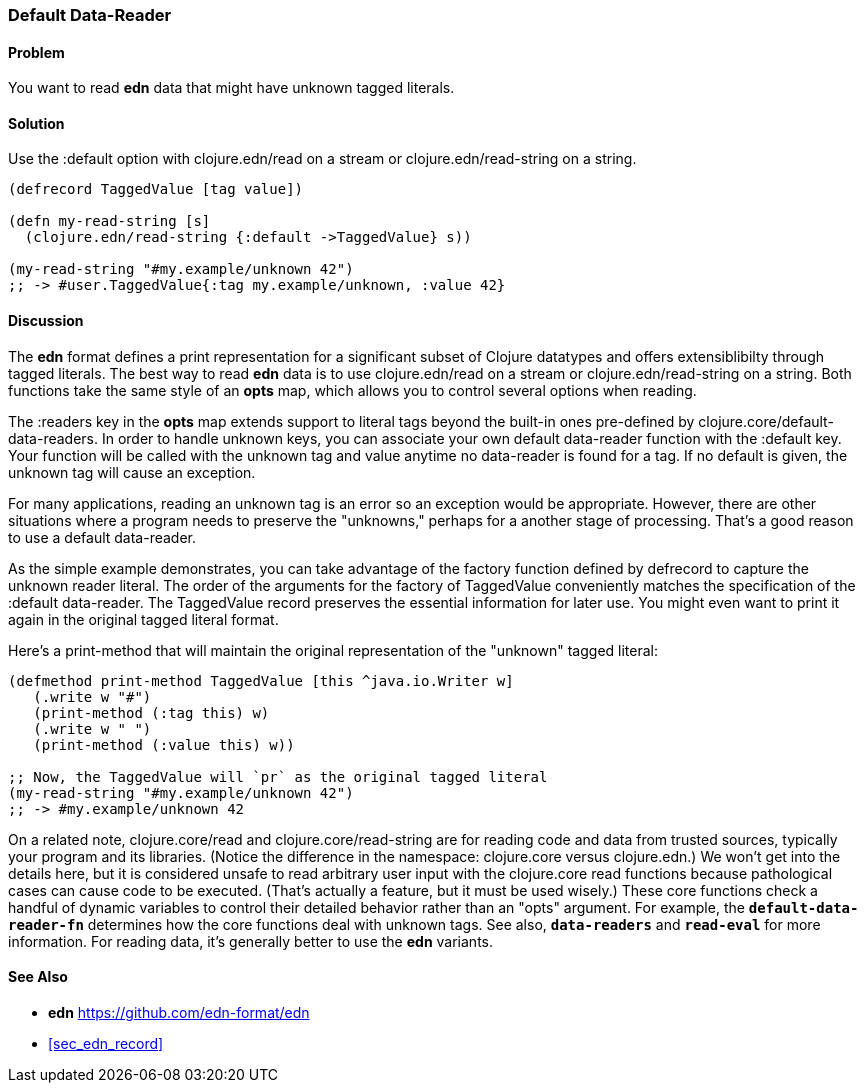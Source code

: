 [[sec_default_data_reader]]
=== Default Data-Reader

==== Problem

You want to read **edn** data that might have unknown tagged literals.

==== Solution

Use the :default option with +clojure.edn/read+ on a stream or +clojure.edn/read-string+
on a string. 

[source,clojure]
----
(defrecord TaggedValue [tag value])

(defn my-read-string [s]
  (clojure.edn/read-string {:default ->TaggedValue} s))

(my-read-string "#my.example/unknown 42")
;; -> #user.TaggedValue{:tag my.example/unknown, :value 42}
----

==== Discussion

The **edn** format defines a print representation for a significant subset of Clojure datatypes and
offers extensiblibilty through tagged literals.  The best way to read **edn** data is to use
+clojure.edn/read+ on a stream or +clojure.edn/read-string+ on a string.  Both functions take the
same style of an *opts* map, which allows you to control several options when reading.

The +:readers+ key in the *opts* map extends support to literal tags beyond the built-in ones
pre-defined by +clojure.core/default-data-readers+.  In order to handle unknown keys, you can
associate your own default data-reader function with the +:default+ key.  Your function will be
called with the unknown tag and value anytime no data-reader is found for a tag.  If no default is
given, the unknown tag will cause an exception.  

For many applications, reading an unknown tag is an error so an exception would be appropriate.
However, there are other situations where a program needs to preserve the "unknowns," perhaps for a
another stage of processing.  That's a good reason to use a default data-reader.

As the simple example demonstrates, you can take advantage of the factory function defined by
+defrecord+ to capture the unknown reader literal.  The order of the arguments for the factory of
TaggedValue conveniently matches the specification of the :default data-reader.  The TaggedValue
record preserves the essential information for later use.  You might even want to print it again in
the original tagged literal format.

Here's a print-method that will maintain the original representation of the "unknown" tagged literal:

[source,clojure]
----
(defmethod print-method TaggedValue [this ^java.io.Writer w]
   (.write w "#")
   (print-method (:tag this) w)
   (.write w " ")
   (print-method (:value this) w))

;; Now, the TaggedValue will `pr` as the original tagged literal
(my-read-string "#my.example/unknown 42")
;; -> #my.example/unknown 42
----

On a related note, +clojure.core/read+ and +clojure.core/read-string+ are for reading code and data
from trusted sources, typically your program and its libraries.  (Notice the difference in the
namespace: +clojure.core+ versus +clojure.edn+.)  We won't get into the details here, but it is
considered unsafe to read arbitrary user input with the clojure.core read functions because
pathological cases can cause code to be executed.  (That's actually a feature, but it must be used
wisely.)  These core functions check a handful of dynamic variables to control their detailed
behavior rather than an "opts" argument.  For example, the `*default-data-reader-fn*` determines how
the core functions deal with unknown tags.  See also, `*data-readers*` and `*read-eval*` for more
information.  For reading data, it's generally better to use the **edn** variants.

==== See Also

* **edn** https://github.com/edn-format/edn
* <<sec_edn_record>>


